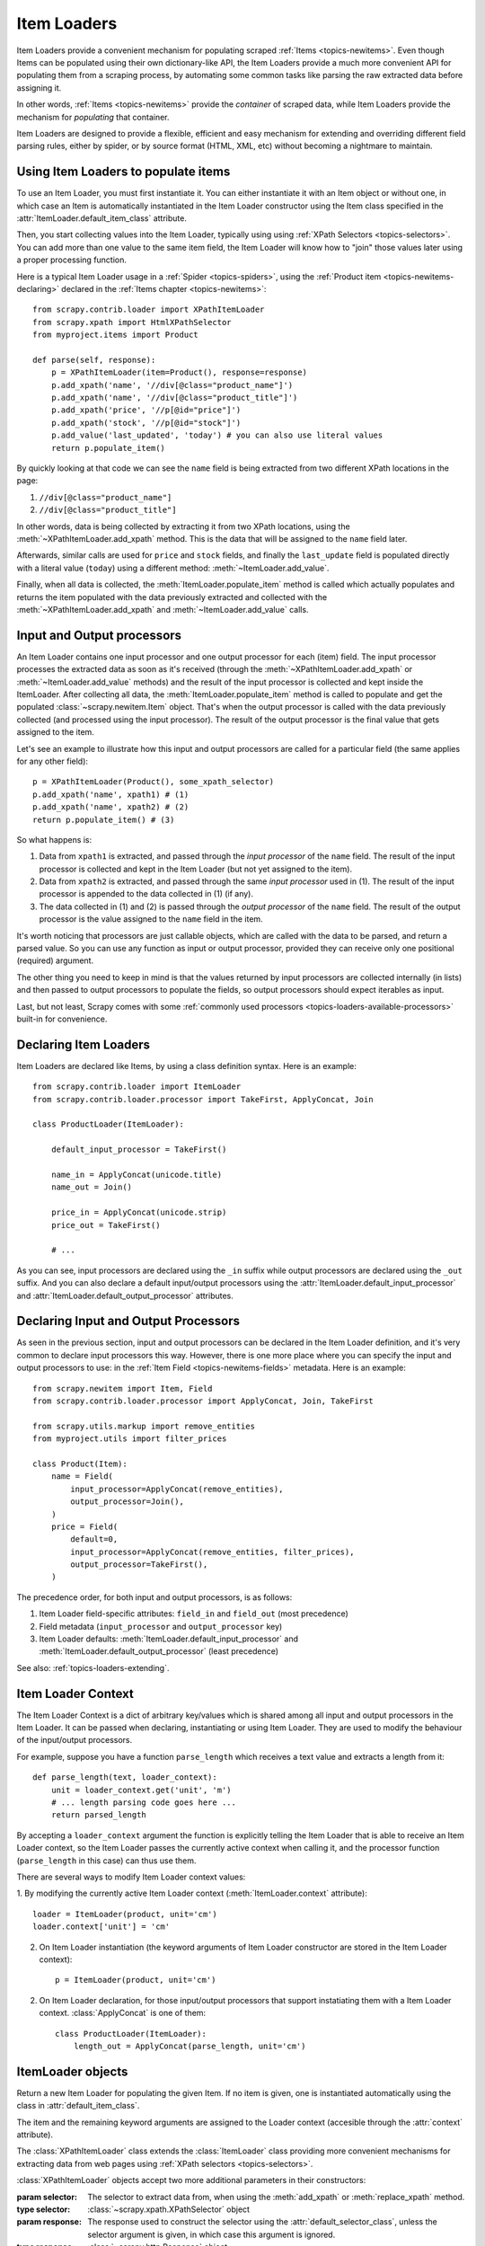 .. _topics-loaders:

============
Item Loaders
============

.. module:: scrapy.contrib.loader
   :synopsis: Item Loader class

Item Loaders provide a convenient mechanism for populating scraped :ref:`Items
<topics-newitems>`. Even though Items can be populated using their own
dictionary-like API, the Item Loaders provide a much more convenient API for
populating them from a scraping process, by automating some common tasks like
parsing the raw extracted data before assigning it.

In other words, :ref:`Items <topics-newitems>` provide the *container* of
scraped data, while Item Loaders provide the mechanism for *populating* that
container.

Item Loaders are designed to provide a flexible, efficient and easy mechanism
for extending and overriding different field parsing rules, either by spider,
or by source format (HTML, XML, etc) without becoming a nightmare to maintain.

Using Item Loaders to populate items
====================================

To use an Item Loader, you must first instantiate it. You can either
instantiate it with an Item object or without one, in which case an Item is
automatically instantiated in the Item Loader constructor using the Item class
specified in the :attr:`ItemLoader.default_item_class` attribute.

Then, you start collecting values into the Item Loader, typically using using
:ref:`XPath Selectors <topics-selectors>`. You can add more than one value to
the same item field, the Item Loader will know how to "join" those values later
using a proper processing function.

Here is a typical Item Loader usage in a :ref:`Spider <topics-spiders>`, using
the :ref:`Product item <topics-newitems-declaring>` declared in the :ref:`Items
chapter <topics-newitems>`::

    from scrapy.contrib.loader import XPathItemLoader
    from scrapy.xpath import HtmlXPathSelector
    from myproject.items import Product

    def parse(self, response):
        p = XPathItemLoader(item=Product(), response=response)
        p.add_xpath('name', '//div[@class="product_name"]')
        p.add_xpath('name', '//div[@class="product_title"]')
        p.add_xpath('price', '//p[@id="price"]')
        p.add_xpath('stock', '//p[@id="stock"]')
        p.add_value('last_updated', 'today') # you can also use literal values
        return p.populate_item()

By quickly looking at that code we can see the ``name`` field is being
extracted from two different XPath locations in the page:

1. ``//div[@class="product_name"]``
2. ``//div[@class="product_title"]``

In other words, data is being collected by extracting it from two XPath
locations, using the :meth:`~XPathItemLoader.add_xpath` method. This is the data
that will be assigned to the ``name`` field later.

Afterwards, similar calls are used for ``price`` and ``stock`` fields, and
finally the ``last_update`` field is populated directly with a literal value
(``today``) using a different method: :meth:`~ItemLoader.add_value`.

Finally, when all data is collected, the :meth:`ItemLoader.populate_item`
method is called which actually populates and returns the item populated with
the data previously extracted and collected with the
:meth:`~XPathItemLoader.add_xpath` and :meth:`~ItemLoader.add_value` calls.

.. _topics-loaders-processors:

Input and Output processors
===========================

An Item Loader contains one input processor and one output processor for each
(item) field. The input processor processes the extracted data as soon as it's
received (through the :meth:`~XPathItemLoader.add_xpath` or
:meth:`~ItemLoader.add_value` methods) and the result of the input processor is
collected and kept inside the ItemLoader. After collecting all data, the
:meth:`ItemLoader.populate_item` method is called to populate and get the
populated :class:`~scrapy.newitem.Item` object.  That's when the output processor
is called with the data previously collected (and processed using the input
processor). The result of the output processor is the final value that gets assigned
to the item.

Let's see an example to illustrate how this input and output processors are
called for a particular field (the same applies for any other field)::

    p = XPathItemLoader(Product(), some_xpath_selector)
    p.add_xpath('name', xpath1) # (1)
    p.add_xpath('name', xpath2) # (2)
    return p.populate_item() # (3)

So what happens is:

1. Data from ``xpath1`` is extracted, and passed through the *input processor* of
   the ``name`` field. The result of the input processor is collected and kept in
   the Item Loader (but not yet assigned to the item).

2. Data from ``xpath2`` is extracted, and passed through the same *input
   processor* used in (1). The result of the input processor is appended to the
   data collected in (1) (if any).

3. The data collected in (1) and (2) is passed through the *output processor* of
   the ``name`` field. The result of the output processor is the value assigned to
   the ``name`` field in the item.

It's worth noticing that processors are just callable objects, which are called
with the data to be parsed, and return a parsed value. So you can use any
function as input or output processor, provided they can receive only one
positional (required) argument.

The other thing you need to keep in mind is that the values returned by input
processors are collected internally (in lists) and then passed to output
processors to populate the fields, so output processors should expect iterables as
input. 

Last, but not least, Scrapy comes with some :ref:`commonly used processors
<topics-loaders-available-processors>` built-in for convenience.


Declaring Item Loaders
======================

Item Loaders are declared like Items, by using a class definition syntax. Here
is an example::

    from scrapy.contrib.loader import ItemLoader
    from scrapy.contrib.loader.processor import TakeFirst, ApplyConcat, Join

    class ProductLoader(ItemLoader):

        default_input_processor = TakeFirst()

        name_in = ApplyConcat(unicode.title)
        name_out = Join()

        price_in = ApplyConcat(unicode.strip)
        price_out = TakeFirst()

        # ...

As you can see, input processors are declared using the ``_in`` suffix while
output processors are declared using the ``_out`` suffix. And you can also
declare a default input/output processors using the
:attr:`ItemLoader.default_input_processor` and
:attr:`ItemLoader.default_output_processor` attributes.

.. _topics-loaders-processors-declaring:

Declaring Input and Output Processors
=====================================

As seen in the previous section, input and output processors can be declared in
the Item Loader definition, and it's very common to declare input processors
this way. However, there is one more place where you can specify the input and
output processors to use: in the :ref:`Item Field <topics-newitems-fields>`
metadata. Here is an example::

    from scrapy.newitem import Item, Field
    from scrapy.contrib.loader.processor import ApplyConcat, Join, TakeFirst

    from scrapy.utils.markup import remove_entities
    from myproject.utils import filter_prices

    class Product(Item):
        name = Field(
            input_processor=ApplyConcat(remove_entities),
            output_processor=Join(),
        )
        price = Field(
            default=0,
            input_processor=ApplyConcat(remove_entities, filter_prices),
            output_processor=TakeFirst(),
        )

The precedence order, for both input and output processors, is as follows:

1. Item Loader field-specific attributes: ``field_in`` and ``field_out`` (most
   precedence)
2. Field metadata (``input_processor`` and ``output_processor`` key)
3. Item Loader defaults: :meth:`ItemLoader.default_input_processor` and
   :meth:`ItemLoader.default_output_processor` (least precedence)

See also: :ref:`topics-loaders-extending`.

.. _topics-loaders-context:

Item Loader Context
===================

The Item Loader Context is a dict of arbitrary key/values which is shared among
all input and output processors in the Item Loader. It can be passed when
declaring, instantiating or using Item Loader. They are used to modify the
behaviour of the input/output processors.

For example, suppose you have a function ``parse_length`` which receives a text
value and extracts a length from it::

    def parse_length(text, loader_context):
        unit = loader_context.get('unit', 'm')
        # ... length parsing code goes here ...
        return parsed_length

By accepting a ``loader_context`` argument the function is explicitly telling
the Item Loader that is able to receive an Item Loader context, so the Item
Loader passes the currently active context when calling it, and the processor
function (``parse_length`` in this case) can thus use them.

There are several ways to modify Item Loader context values:

1. By modifying the currently active Item Loader context
(:meth:`ItemLoader.context` attribute)::

    loader = ItemLoader(product, unit='cm')
    loader.context['unit'] = 'cm'

2. On Item Loader instantiation (the keyword arguments of Item Loader
   constructor are stored in the Item Loader context)::

    p = ItemLoader(product, unit='cm')

2. On Item Loader declaration, for those input/output processors that support
   instatiating them with a Item Loader context. :class:`ApplyConcat` is one of
   them::

    class ProductLoader(ItemLoader):
        length_out = ApplyConcat(parse_length, unit='cm')


ItemLoader objects
==================

.. class:: ItemLoader([item], \**kwargs)

    Return a new Item Loader for populating the given Item. If no item is
    given, one is instantiated automatically using the class in
    :attr:`default_item_class`.

    The item and the remaining keyword arguments are assigned to the Loader
    context (accesible through the :attr:`context` attribute).

    .. method:: add_value(field_name, value)

        Add the given ``value`` for the given field.

        The value is passed through the :ref:`field input processor
        <topics-loaders-processors>` and its result appened to the data
        collected for that field. If the field already contains collected data,
        the new data is added.

        Examples::

            loader.add_value('name', u'Color TV')
            loader.add_value('colours', [u'white', u'blue'])
            loader.add_value('length', u'100', default_unit='cm')

    .. method:: replace_value(field_name, value)

        Similar to :meth:`add_value` but replaces the collected data with the
        new value instead of adding it.

    .. method:: populate_item()

        Populate the item with the data collected so far, and return it. The
        data collected is first passed through the :ref:`field output processors
        <topics-loaders-processors>` to get the final value to assign to each
        item field.

    .. method:: get_collected_values(field_name)

        Return the collected values for the given field.

    .. method:: get_output_value(field_name)

        Return the collected values parsed using the output processor, for the
        given field. This method doesn't populate or modify the item at all.

    .. method:: get_input_processor(field_name)

        Return the input processor for the given field.

    .. method:: get_output_processor(field_name)

        Return the output processor for the given field.

    .. attribute:: item

        The :class:`~scrapy.newitem.Item` object being parsed by this Item
        Loader.

    .. attribute:: context

        The currently active :ref:`Context <topics-loaders-context>` of this
        Item Loader.

    .. attribute:: default_item_class

        An Item class (or factory), used to instantiate items when not given in
        the constructor.

    .. attribute:: default_input_processor

        The default input processor to use for those fields which don't specify
        one.

    .. attribute:: default_output_processor

        The default output processor to use for those fields which don't specify
        one.

.. class:: XPathItemLoader([item, selector, response], \**kwargs)

    The :class:`XPathItemLoader` class extends the :class:`ItemLoader` class
    providing more convenient mechanisms for extracting data from web pages
    using :ref:`XPath selectors <topics-selectors>`.

    :class:`XPathItemLoader` objects accept two more additional parameters in
    their constructors:

    :param selector: The selector to extract data from, when using the
        :meth:`add_xpath` or :meth:`replace_xpath` method.
    :type selector: :class:`~scrapy.xpath.XPathSelector` object

    :param response: The response used to construct the selector using the
        :attr:`default_selector_class`, unless the selector argument is given,
        in which case this argument is ignored.
    :type response: :class:`~scrapy.http.Response` object

    .. method:: add_xpath(field_name, xpath, re=None)

        Similar to :meth:`ItemLoader.add_value` but receives an XPath instead of a
        value, which is used to extract a list of unicode strings from the
        selector associated with this :class:`XPathItemLoader`. If the ``re``
        argument is given, it's used for extrating data from the selector using
        the :meth:`~scrapy.xpath.XPathSelector.re` method.

        :param xpath: the XPath to extract data from
        :type xpath: str

        :param re: a regular expression to use for extracting data from the
            selected XPath region
        :type re: str or compiled regex

        Examples::

            # HTML snippet: <p class="product-name">Color TV</p>
            loader.add_xpath('name', '//p[@class="product-name"]')
            # HTML snippet: <p id="price">the price is $1200</p>
            loader.add_xpath('price', '//p[@id="price"]', re='the price is (.*)')

    .. method:: replace_xpath(field_name, xpath, re=None)

        Similar to :meth:`add_xpath` but replaces collected data instead of
        adding it.

    .. attribute:: default_selector_class

        The class used to construct the :attr:`selector` of this
        :class:`XPathItemLoader`, if only a response is given in the constructor.
        If a selector is given in the constructor this attribute is ignored.
        This attribute is sometimes overridden in subclasses.

    .. attribute:: selector

        The :class:`~scrapy.xpath.XPathSelector` object to extract data from.
        It's either the selector given in the constructor or one created from
        the response given in the constructor using the
        :attr:`default_selector_class`. This attribute is meant to be
        read-only.

.. _topics-loaders-extending:

Reusing and extending Item Loaders
==================================

As your project grows bigger and acquires more and more spiders, maintenance
becomes a fundamental problem, specially when you have to deal with many
different parsing rules for each spider, having a lot of exceptions, but also
wanting to reuse the common processors.

Item Loaders are designed to ease the maintenance burden of parsing rules,
without loosing flexibility and, at the same time, providing a convenient
mechanism for extending and overriding them. For this reason Item Loaders
support traditional Python class inheritance for dealing with differences of
specific spiders (or group of spiders).

Suppose, for example, that some particular site encloses their product names in
three dashes (ie. ``---Plasma TV---``) and you don't want to end up scraping
those dashes in the final product names.

Here's how you can remove those dashes by reusing and extending the default
Product Item Loader (``ProductLoader``)::

    from scrapy.contrib.loader.processor import ApplyConcat
    from myproject.ItemLoaders import ProductLoader

    def strip_dashes(x):
        return x.strip('-')

    class SiteSpecificLoader(ProductLoader):
        name_in = ApplyConcat(ProductLoader.name_in, strip_dashes)

Another case where extending Item Loaders can be very helpful is when you have
multiple source formats, for example XML and HTML. In the XML version you may
want to remove ``CDATA`` occurrences. Here's an example of how to do it::

    from scrapy.contrib.loader.processor import ApplyConcat
    from myproject.ItemLoaders import ProductLoader
    from myproject.utils.xml import remove_cdata

    class XmlProductLoader(ProductLoader):
        name_in = ApplyConcat(remove_cdata, ProductLoader.name_in)

And that's how you typically extend input processors.

As for output processors, it is more common to declare them in the field metadata,
as they usually depend only on the field and not on each specific site parsing
rule (as input processors do). See also:
:ref:`topics-loaders-processors-declaring`.

There are many other possible ways to extend, inherit and override your Item
Loaders, and different Item Loaders hierarchies may fit better for different
projects. Scrapy only provides the mechanism, it doesn't impose any specific
organization of your Loaders collection - that's up to you and your project
needs.

.. _topics-loaders-available-processors:

Available built-in processors
=============================

Even though you can use any callable function as input and output processors,
Scrapy provides some commonly used processors, which are described below. Some
of them, like the :class:`ApplyConcat` (which is typically used as input
processor) composes the output of several functions executed in order, to
produce the final parsed value.

Here is a list of all built-in processors:

.. _topics-loaders-applyconcat:

ApplyConcat processor
---------------------

The ApplyConcat processor is the recommended processor to use if you want to
concatenate the processing of several functions in a pipeline.

.. module:: scrapy.contrib.loader.processor
   :synopsis: A collection of processors to use with Item Loaders

.. class:: ApplyConcat(\*functions, \**default_loader_context)

    A processor which applies the given functions consecutively, in order,
    concatenating their results before next function call. So each function
    returns a list of values (though it could return ``None`` or a signle value
    too) and the next function is called once for each of those values,
    receiving one of those values as input each time. The output of each
    function call (for each input value) is concatenated and each values of the
    concatenation is used to call the next function, and the process repeats
    until there are no functions left.
    
    Each function can optionally receive a ``loader_context`` parameter, which
    will contain the currently active :ref:`Item Loader context
    <topics-loaders-context>`. 

    The keyword arguments passed in the consturctor are used as the default
    Item Loader context values passed on each function call. However, the final
    Item Loader context values passed to funtions get overriden with the
    currently active Item Loader context accesible through the
    :meth:`ItemLoader.context` attribute.

    Example::

        >>> def filter_world(x):
        ...     return None if x == 'world' else x
        ...
        >>> from scrapy.contrib.loader.processor import ApplyConcat
        >>> proc = ApplyConcat(filter_world, str.upper)
        >>> proc(['hello', 'world', 'this', 'is', 'scrapy'])
        ['HELLO, 'THIS', 'IS', 'SCRAPY']

.. class:: TakeFirst

    Return the first non null/empty value from the values to received, so it's
    typically used as output processor of single-valued fields. It doesn't
    receive any constructor arguments, nor accepts a Item Loader context.

    Example::

        >>> from scrapy.contrib.loader.processor import TakeFirst
        >>> proc = TakeFirst()
        >>> proc(['', 'one', 'two', 'three'])
        'one'

.. class:: Identity

    Return the original values unchanged. It doesn't receive any constructor
    arguments nor accepts a Item Loader context.

    Example::

        >>> from scrapy.contrib.loader.processor import Identity
        >>> proc = Identity()
        >>> proc(['one', 'two', 'three'])
        ['one', 'two', 'three']

.. class:: Join(separator=u' ')

    Return the values joined with the separator given in the constructor, which
    defaults to ``u' '``. It doesn't accept a Item Loader context.

    When using the default separator, this processor is equivalent to the
    function: ``u' '.join``

    Examples::

        >>> from scrapy.contrib.loader.processor import Join
        >>> proc = Join()
        >>> proc(['one', 'two', 'three'])
        u'one two three'
        >>> proc = Join('<br>')
        >>> proc(['one', 'two', 'three'])
        u'one<br>two<br>three'
